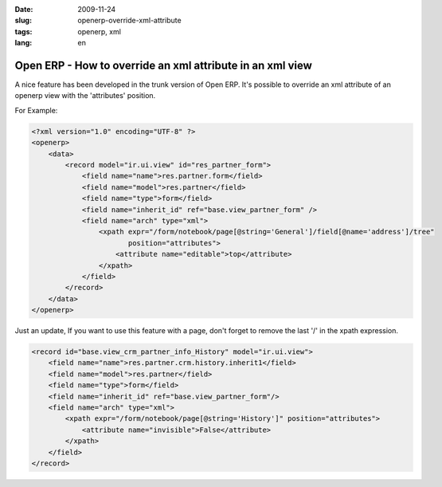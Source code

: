 :date: 2009-11-24
:slug: openerp-override-xml-attribute
:tags: openerp, xml
:lang: en

Open ERP - How to override an xml attribute in an xml view
##########################################################

A nice feature has been developed in the trunk version of Open ERP.  It's
possible to override an xml attribute of an openerp view with the 'attributes'
position.

For Example:

.. sourcecode:: xml

    <?xml version="1.0" encoding="UTF-8" ?>
    <openerp>
        <data>
            <record model="ir.ui.view" id="res_partner_form">
                <field name="name">res.partner.form</field>
                <field name="model">res.partner</field>
                <field name="type">form</field>
                <field name="inherit_id" ref="base.view_partner_form" />
                <field name="arch" type="xml">
                    <xpath expr="/form/notebook/page[@string='General']/field[@name='address']/tree"
                           position="attributes">
                        <attribute name="editable">top</attribute>
                    </xpath>
                </field>
            </record>
        </data>
    </openerp>


Just an update, If you want to use this feature with a page, don't forget to
remove the last '/' in the xpath expression.

.. sourcecode:: xml
    
    <record id="base.view_crm_partner_info_History" model="ir.ui.view">
        <field name="name">res.partner.crm.history.inherit1</field>
        <field name="model">res.partner</field>
        <field name="type">form</field>
        <field name="inherit_id" ref="base.view_partner_form"/>
        <field name="arch" type="xml">
            <xpath expr="/form/notebook/page[@string='History']" position="attributes">
                <attribute name="invisible">False</attribute>
            </xpath>
        </field>
    </record>     

